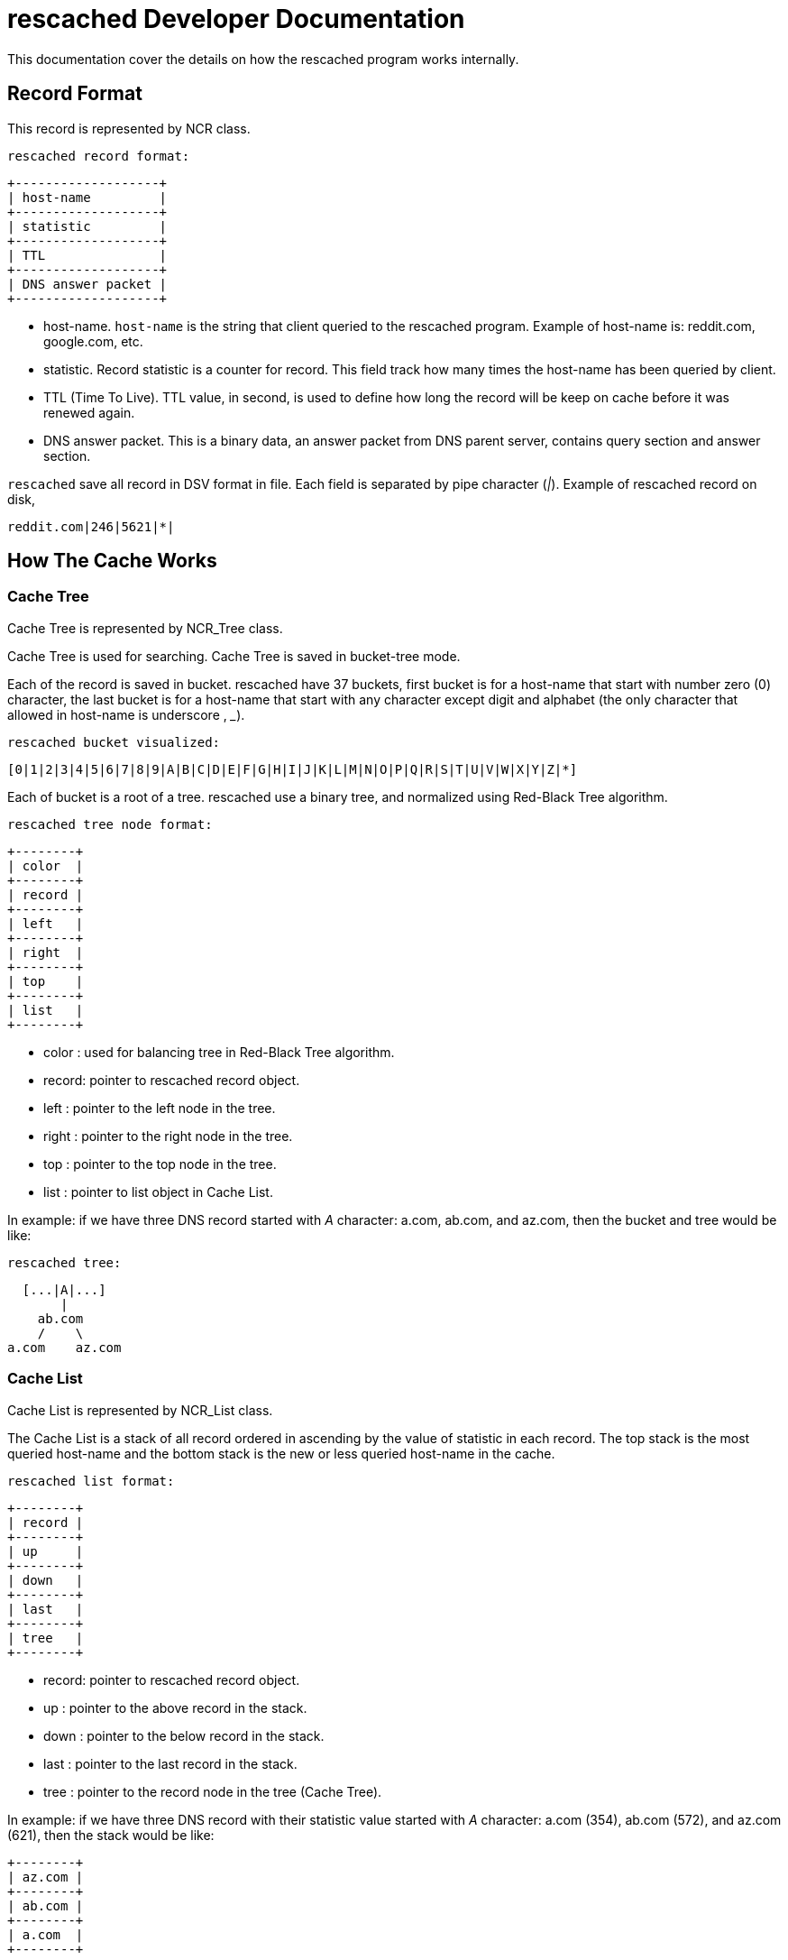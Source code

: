 rescached Developer Documentation
=================================

This documentation cover the details on how the rescached program works
internally.

:toc:

== Record Format

This record is represented by NCR class.

	rescached record format:

	+-------------------+
	| host-name         |
	+-------------------+
	| statistic         |
	+-------------------+
	| TTL               |
	+-------------------+
	| DNS answer packet |
	+-------------------+


- host-name. +host-name+ is the string that client queried to the rescached program.  Example of host-name is: reddit.com, google.com, etc.

- statistic. Record statistic is a counter for record. This field track how many times the host-name has been queried by client.

- TTL (Time To Live). TTL value, in second, is used to define how long the record will be keep on cache before it was renewed again.

- DNS answer packet.  This is a binary data, an answer packet from DNS parent server, contains query section and answer section.

+rescached+ save all record in DSV format in file. Each field is separated by
pipe character ('|'). Example of rescached record on disk,

	reddit.com|246|5621|*|


== How The Cache Works

=== Cache Tree

Cache Tree is represented by NCR_Tree class.

Cache Tree is used for searching. Cache Tree is saved in bucket-tree mode.

Each of the record is saved in bucket. rescached have 37 buckets, first
bucket is for a host-name that start with number zero (0) character, the last
bucket is for a host-name that start with any character except digit and
alphabet (the only character that allowed in host-name is underscore
, '_').


	rescached bucket visualized:

----
[0|1|2|3|4|5|6|7|8|9|A|B|C|D|E|F|G|H|I|J|K|L|M|N|O|P|Q|R|S|T|U|V|W|X|Y|Z|*]
----

Each of bucket is a root of a tree. rescached use a binary tree, and
normalized using Red-Black Tree algorithm.


	rescached tree node format:

	+--------+
	| color  |
	+--------+
	| record |
	+--------+
	| left   |
	+--------+
	| right  |
	+--------+
	| top    |
	+--------+
	| list   |
	+--------+

- color	: used for balancing tree in Red-Black Tree algorithm.
- record: pointer to rescached record object.
- left	: pointer to the left node in the tree.
- right	: pointer to the right node in the tree.
- top	: pointer to the top node in the tree.
- list	: pointer to list object in Cache List.


In example: if we have three DNS record started with 'A' character: a.com,
ab.com, and az.com, then the bucket and tree would be like:


	rescached tree:

      [...|A|...]
           |
        ab.com
        /    \
    a.com    az.com


=== Cache List

Cache List is represented by NCR_List class.

The Cache List is a stack of all record ordered in ascending by the value of
statistic in each record. The top stack is the most queried host-name and the
bottom stack is the new or less queried host-name in the cache.


	rescached list format:

	+--------+
	| record |
	+--------+
	| up     |
	+--------+
	| down   |
	+--------+
	| last   |
	+--------+
	| tree   |
	+--------+

- record: pointer to rescached record object.
- up	: pointer to the above record in the stack.
- down	: pointer to the below record in the stack.
- last	: pointer to the last record in the stack.
- tree	: pointer to the record node in the tree (Cache Tree).


In example: if we have three DNS record with their statistic value started
with 'A' character: a.com (354), ab.com (572), and az.com (621), then the
stack would be like:

	+--------+ 
	| az.com |
	+--------+
	| ab.com |
	+--------+
	| a.com  |
	+--------+

Cache Tree and Cache List use the same record object.


=== Maximum Cache and Threshold

rescached has a maximum record that it can keep in memory. Threshold in
rescached is the minimum value, for statistic, to allow record to be keep in
the memory after the maximum cache is reached. Both of this value can be
set by user.

In example: Lets say we set rescached maximum cache is 5, and the threshold
value is 1. After some times the cache will grow and full.

	+------------------------+
	| host-name | statistic  |
	+------------------------+
	| az.com    | 10         |
	+------------------------+
	| ab.com    | 9          |
	+------------------------+
	| a.com     | 3          |
	+------------------------+
	| x.net     | 1          |
	+------------------------+
	| y.net     | 1          |
	+------------------------+

When the client queried another host-name, 'z.com', rescached will check if
current cache is reached its maximum value. Since the cache is full,
rescached will remove any record that have the statistic value less-equal
that the threshold value, and insert 'z.com' to the bottom of stack.

	+------------------------+
	| host-name | statistic  |
	+------------------------+
	| az.com    | 10         |
	+------------------------+
	| ab.com    | 9          |
	+------------------------+
	| a.com     | 3          |
	+------------------------+
	| z.com     | 1          |
	+------------------------+

If no record have a statistic value less-equal than threshold value,
rescached will increase threshold value by one and re-check the Cache
List until current cache size less than maximum cache.
